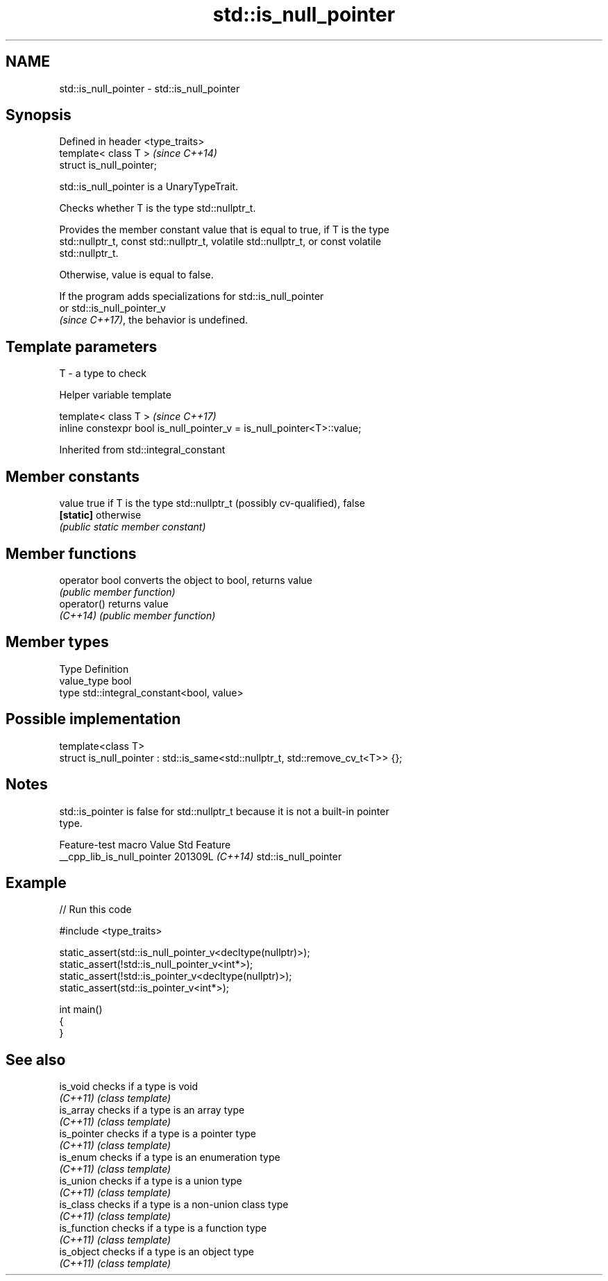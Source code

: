 .TH std::is_null_pointer 3 "2024.06.10" "http://cppreference.com" "C++ Standard Libary"
.SH NAME
std::is_null_pointer \- std::is_null_pointer

.SH Synopsis
   Defined in header <type_traits>
   template< class T >              \fI(since C++14)\fP
   struct is_null_pointer;

   std::is_null_pointer is a UnaryTypeTrait.

   Checks whether T is the type std::nullptr_t.

   Provides the member constant value that is equal to true, if T is the type
   std::nullptr_t, const std::nullptr_t, volatile std::nullptr_t, or const volatile
   std::nullptr_t.

   Otherwise, value is equal to false.

   If the program adds specializations for std::is_null_pointer
   or std::is_null_pointer_v
   \fI(since C++17)\fP, the behavior is undefined.

.SH Template parameters

   T - a type to check

   Helper variable template

   template< class T >                                                   \fI(since C++17)\fP
   inline constexpr bool is_null_pointer_v = is_null_pointer<T>::value;

   

Inherited from std::integral_constant

.SH Member constants

   value    true if T is the type std::nullptr_t (possibly cv-qualified), false
   \fB[static]\fP otherwise
            \fI(public static member constant)\fP

.SH Member functions

   operator bool converts the object to bool, returns value
                 \fI(public member function)\fP
   operator()    returns value
   \fI(C++14)\fP       \fI(public member function)\fP

.SH Member types

   Type       Definition
   value_type bool
   type       std::integral_constant<bool, value>

.SH Possible implementation

   template<class T>
   struct is_null_pointer : std::is_same<std::nullptr_t, std::remove_cv_t<T>> {};

.SH Notes

   std::is_pointer is false for std::nullptr_t because it is not a built-in pointer
   type.

      Feature-test macro      Value    Std         Feature
   __cpp_lib_is_null_pointer 201309L \fI(C++14)\fP std::is_null_pointer

.SH Example

   
// Run this code

 #include <type_traits>
  
 static_assert(std::is_null_pointer_v<decltype(nullptr)>);
 static_assert(!std::is_null_pointer_v<int*>);
 static_assert(!std::is_pointer_v<decltype(nullptr)>);
 static_assert(std::is_pointer_v<int*>);
  
 int main()
 {
 }

.SH See also

   is_void     checks if a type is void
   \fI(C++11)\fP     \fI(class template)\fP 
   is_array    checks if a type is an array type
   \fI(C++11)\fP     \fI(class template)\fP 
   is_pointer  checks if a type is a pointer type
   \fI(C++11)\fP     \fI(class template)\fP 
   is_enum     checks if a type is an enumeration type
   \fI(C++11)\fP     \fI(class template)\fP 
   is_union    checks if a type is a union type
   \fI(C++11)\fP     \fI(class template)\fP 
   is_class    checks if a type is a non-union class type
   \fI(C++11)\fP     \fI(class template)\fP 
   is_function checks if a type is a function type
   \fI(C++11)\fP     \fI(class template)\fP 
   is_object   checks if a type is an object type
   \fI(C++11)\fP     \fI(class template)\fP 

